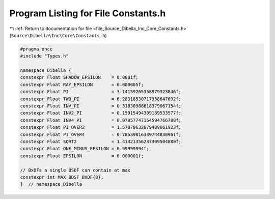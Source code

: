 
.. _program_listing_file_Source_Dibella_Inc_Core_Constants.h:

Program Listing for File Constants.h
====================================

|exhale_lsh| :ref:`Return to documentation for file <file_Source_Dibella_Inc_Core_Constants.h>` (``Source\Dibella\Inc\Core\Constants.h``)

.. |exhale_lsh| unicode:: U+021B0 .. UPWARDS ARROW WITH TIP LEFTWARDS

.. code-block:: cpp

   #pragma once
   #include "Types.h"
   
   namespace Dibella {
   constexpr Float SHADOW_EPSILON    = 0.0001f;
   constexpr Float RAY_EPSILON       = 0.000005f;
   constexpr Float PI                = 3.14159265358979323846f;
   constexpr Float TWO_PI            = 6.28318530717958647692f;
   constexpr Float INV_PI            = 0.31830988618379067154f;
   constexpr Float INV2_PI           = 0.15915494309189533577f;
   constexpr Float INV4_PI           = 0.07957747154594766788f;
   constexpr Float PI_OVER2          = 1.57079632679489661923f;
   constexpr Float PI_OVER4          = 0.78539816339744830961f;
   constexpr Float SQRT2             = 1.41421356237309504880f;
   constexpr Float ONE_MINUS_EPSILON = 0.99999994f;
   constexpr Float EPSILON           = 0.000001f;
   
   // BxDFs a single BSDF can contain at max
   constexpr int MAX_BDSF_BXDF{8};
   }  // namespace Dibella
